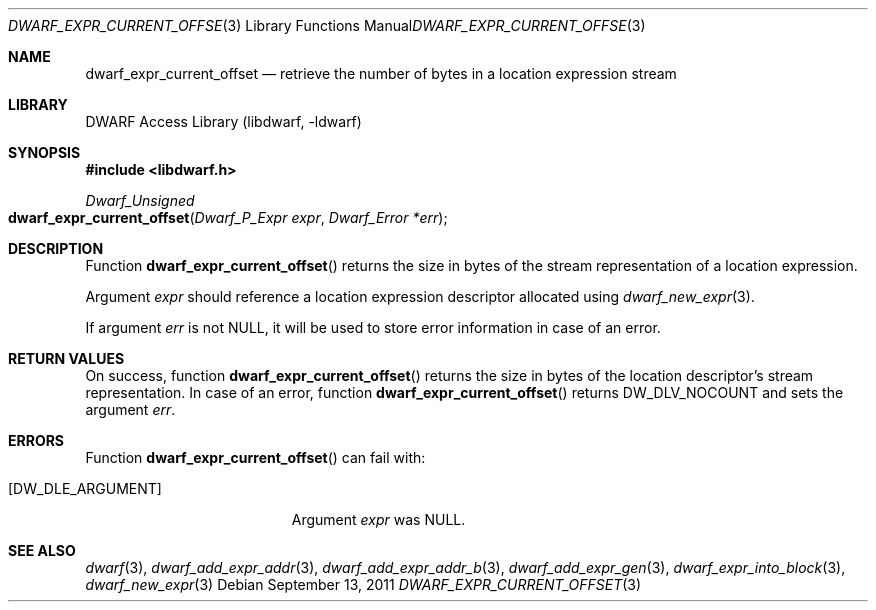 .\" Copyright (c) 2011 Kai Wang
.\" All rights reserved.
.\"
.\" Redistribution and use in source and binary forms, with or without
.\" modification, are permitted provided that the following conditions
.\" are met:
.\" 1. Redistributions of source code must retain the above copyright
.\"    notice, this list of conditions and the following disclaimer.
.\" 2. Redistributions in binary form must reproduce the above copyright
.\"    notice, this list of conditions and the following disclaimer in the
.\"    documentation and/or other materials provided with the distribution.
.\"
.\" THIS SOFTWARE IS PROVIDED BY THE AUTHOR AND CONTRIBUTORS ``AS IS'' AND
.\" ANY EXPRESS OR IMPLIED WARRANTIES, INCLUDING, BUT NOT LIMITED TO, THE
.\" IMPLIED WARRANTIES OF MERCHANTABILITY AND FITNESS FOR A PARTICULAR PURPOSE
.\" ARE DISCLAIMED.  IN NO EVENT SHALL THE AUTHOR OR CONTRIBUTORS BE LIABLE
.\" FOR ANY DIRECT, INDIRECT, INCIDENTAL, SPECIAL, EXEMPLARY, OR CONSEQUENTIAL
.\" DAMAGES (INCLUDING, BUT NOT LIMITED TO, PROCUREMENT OF SUBSTITUTE GOODS
.\" OR SERVICES; LOSS OF USE, DATA, OR PROFITS; OR BUSINESS INTERRUPTION)
.\" HOWEVER CAUSED AND ON ANY THEORY OF LIABILITY, WHETHER IN CONTRACT, STRICT
.\" LIABILITY, OR TORT (INCLUDING NEGLIGENCE OR OTHERWISE) ARISING IN ANY WAY
.\" OUT OF THE USE OF THIS SOFTWARE, EVEN IF ADVISED OF THE POSSIBILITY OF
.\" SUCH DAMAGE.
.\"
.\" $Id: dwarf_expr_current_offset.3 3962 2022-03-12 15:56:10Z jkoshy $
.\"
.Dd September 13, 2011
.Dt DWARF_EXPR_CURRENT_OFFSET 3
.Os
.Sh NAME
.Nm dwarf_expr_current_offset
.Nd retrieve the number of bytes in a location expression stream
.Sh LIBRARY
.Lb libdwarf
.Sh SYNOPSIS
.In libdwarf.h
.Ft "Dwarf_Unsigned"
.Fo dwarf_expr_current_offset
.Fa "Dwarf_P_Expr expr"
.Fa "Dwarf_Error *err"
.Fc
.Sh DESCRIPTION
Function
.Fn dwarf_expr_current_offset
returns the size in bytes of the stream representation of a location
expression.
.Pp
Argument
.Fa expr
should reference a location expression descriptor allocated using
.Xr dwarf_new_expr 3 .
.Pp
If argument
.Fa err
is not
.Dv NULL ,
it will be used to store error information in case of an error.
.Sh RETURN VALUES
On success, function
.Fn dwarf_expr_current_offset
returns the size in bytes of the location descriptor's stream
representation.
In case of an error, function
.Fn dwarf_expr_current_offset
returns
.Dv DW_DLV_NOCOUNT
and sets the argument
.Fa err .
.Sh ERRORS
Function
.Fn dwarf_expr_current_offset
can fail with:
.Bl -tag -width ".Bq Er DW_DLE_ARGUMENT"
.It Bq Er DW_DLE_ARGUMENT
Argument
.Fa expr
was
.Dv NULL .
.El
.Sh SEE ALSO
.Xr dwarf 3 ,
.Xr dwarf_add_expr_addr 3 ,
.Xr dwarf_add_expr_addr_b 3 ,
.Xr dwarf_add_expr_gen 3 ,
.Xr dwarf_expr_into_block 3 ,
.Xr dwarf_new_expr 3

